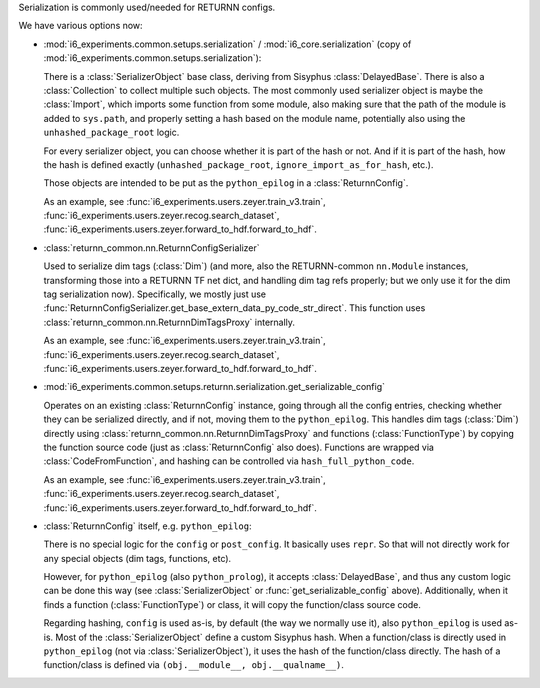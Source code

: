 Serialization is commonly used/needed for RETURNN configs.

We have various options now:

- :mod:`i6_experiments.common.setups.serialization` /
  :mod:`i6_core.serialization` (copy of :mod:`i6_experiments.common.setups.serialization`):

  There is a :class:`SerializerObject` base class, deriving from Sisyphus :class:`DelayedBase`.
  There is also a :class:`Collection` to collect multiple such objects.
  The most commonly used serializer object is maybe the :class:`Import`,
  which imports some function from some module,
  also making sure that the path of the module is added to ``sys.path``,
  and properly setting a hash based on the module name,
  potentially also using the ``unhashed_package_root`` logic.

  For every serializer object, you can choose whether it is part of the hash or not.
  And if it is part of the hash, how the hash is defined exactly
  (``unhashed_package_root``, ``ignore_import_as_for_hash``, etc.).

  Those objects are intended to be put as the ``python_epilog`` in a :class:`ReturnnConfig`.

  As an example, see :func:`i6_experiments.users.zeyer.train_v3.train`,
  :func:`i6_experiments.users.zeyer.recog.search_dataset`,
  :func:`i6_experiments.users.zeyer.forward_to_hdf.forward_to_hdf`.

- :class:`returnn_common.nn.ReturnnConfigSerializer`

  Used to serialize dim tags (:class:`Dim`)
  (and more, also the RETURNN-common ``nn.Module`` instances,
  transforming those into a RETURNN TF net dict, and handling dim tag refs properly;
  but we only use it for the dim tag serialization now).
  Specifically, we mostly just use :func:`ReturnnConfigSerializer.get_base_extern_data_py_code_str_direct`.
  This function uses :class:`returnn_common.nn.ReturnnDimTagsProxy` internally.

  As an example, see :func:`i6_experiments.users.zeyer.train_v3.train`,
  :func:`i6_experiments.users.zeyer.recog.search_dataset`,
  :func:`i6_experiments.users.zeyer.forward_to_hdf.forward_to_hdf`.

- :mod:`i6_experiments.common.setups.returnn.serialization.get_serializable_config`

  Operates on an existing :class:`ReturnnConfig` instance,
  going through all the config entries, checking whether they can be serialized directly,
  and if not, moving them to the ``python_epilog``.
  This handles dim tags (:class:`Dim`) directly using :class:`returnn_common.nn.ReturnnDimTagsProxy`
  and functions (:class:`FunctionType`) by copying the function source code
  (just as :class:`ReturnnConfig` also does).
  Functions are wrapped via :class:`CodeFromFunction`,
  and hashing can be controlled via ``hash_full_python_code``.

  As an example, see :func:`i6_experiments.users.zeyer.train_v3.train`,
  :func:`i6_experiments.users.zeyer.recog.search_dataset`,
  :func:`i6_experiments.users.zeyer.forward_to_hdf.forward_to_hdf`.

- :class:`ReturnnConfig` itself, e.g. ``python_epilog``:

  There is no special logic for the ``config`` or ``post_config``.
  It basically uses ``repr``.
  So that will not directly work for any special objects (dim tags, functions, etc).

  However, for ``python_epilog`` (also ``python_prolog``),
  it accepts :class:`DelayedBase`, and thus any custom logic can be done this way
  (see :class:`SerializerObject` or :func:`get_serializable_config` above).
  Additionally, when it finds a function (:class:`FunctionType`) or class,
  it will copy the function/class source code.

  Regarding hashing, ``config`` is used as-is, by default (the way we normally use it),
  also ``python_epilog`` is used as-is.
  Most of the :class:`SerializerObject` define a custom Sisyphus hash.
  When a function/class is directly used in ``python_epilog`` (not via :class:`SerializerObject`),
  it uses the hash of the function/class directly.
  The hash of a function/class is defined via ``(obj.__module__, obj.__qualname__)``.
